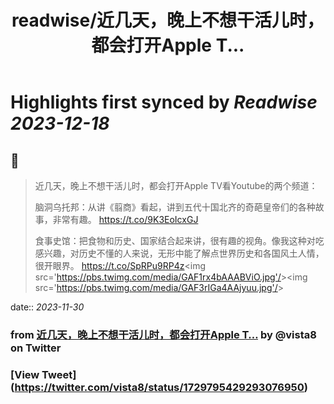 :PROPERTIES:
:title: readwise/近几天，晚上不想干活儿时，都会打开Apple T...
:END:

:PROPERTIES:
:author: [[vista8 on Twitter]]
:full-title: "近几天，晚上不想干活儿时，都会打开Apple T..."
:category: [[tweets]]
:url: https://twitter.com/vista8/status/1729795429293076950
:image-url: https://pbs.twimg.com/profile_images/28889602/20070314_b0295ade0c516903fd31D3r1hlye1a1Q.jpg
:END:

* Highlights first synced by [[Readwise]] [[2023-12-18]]
** 📌
#+BEGIN_QUOTE
近几天，晚上不想干活儿时，都会打开Apple TV看Youtube的两个频道：

脑洞乌托邦：从讲《翦商》看起，讲到五代十国北齐的奇葩皇帝们的各种故事，非常有趣。
https://t.co/9K3EoIcxGJ

食事史馆：把食物和历史、国家结合起来讲，很有趣的视角。像我这种对吃感兴趣，对历史不懂的人来说，无形中能了解点世界历史和各国风土人情，很开眼界。
https://t.co/SpRPu9RP4z<img src='https://pbs.twimg.com/media/GAF1rx4bAAABViO.jpg'/><img src='https://pbs.twimg.com/media/GAF3rIGa4AAjyuu.jpg'/> 
#+END_QUOTE
    date:: [[2023-11-30]]
*** from _近几天，晚上不想干活儿时，都会打开Apple T..._ by @vista8 on Twitter
*** [View Tweet](https://twitter.com/vista8/status/1729795429293076950)